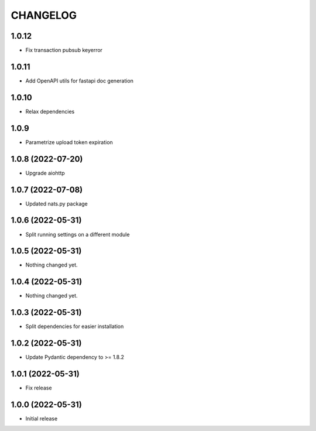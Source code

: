 CHANGELOG
=========

1.0.12
------

- Fix transaction pubsub keyerror

1.0.11
------
- Add OpenAPI utils for fastapi doc generation

1.0.10
------

- Relax dependencies

1.0.9
-----

- Parametrize upload token expiration


1.0.8 (2022-07-20)
------------------

- Upgrade aiohttp


1.0.7 (2022-07-08)
------------------

- Updated nats.py package


1.0.6 (2022-05-31)
------------------

- Split running settings on a different module


1.0.5 (2022-05-31)
------------------

- Nothing changed yet.


1.0.4 (2022-05-31)
------------------

- Nothing changed yet.


1.0.3 (2022-05-31)
------------------

- Split dependencies for easier installation


1.0.2 (2022-05-31)
------------------

- Update Pydantic dependency to >= 1.8.2


1.0.1 (2022-05-31)
------------------

- Fix release


1.0.0 (2022-05-31)
------------------

- Initial release
